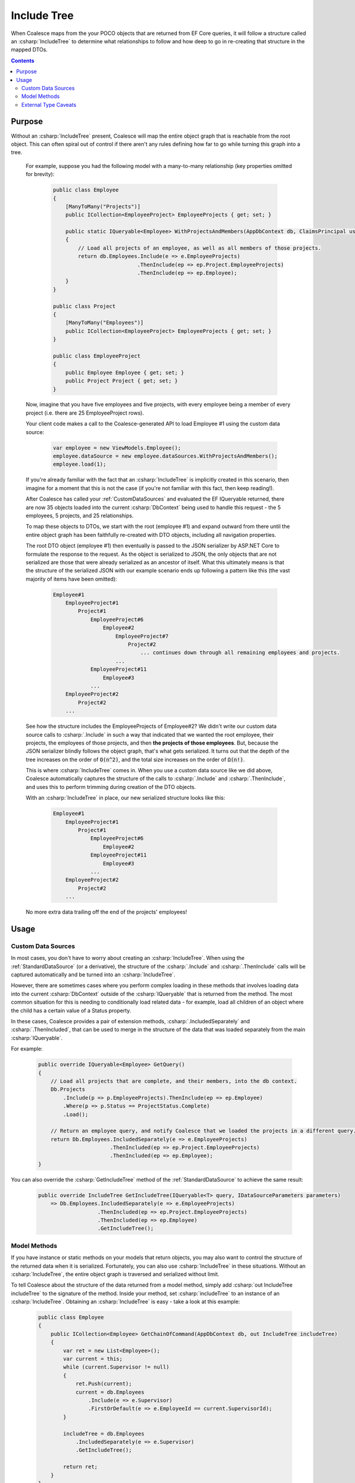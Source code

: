 


.. _IncludeTree:

Include Tree
============

When Coalesce maps from the your POCO objects that are returned from EF Core queries, it will follow a structure called an :csharp:`IncludeTree` to determine what relationships to follow and how deep to go in re-creating that structure in the mapped DTOs.


.. contents:: Contents
    :local:

Purpose
-------

Without an :csharp:`IncludeTree` present, Coalesce will map the entire object graph that is reachable from the root object. This can often spiral out of control if there aren't any rules defining how far to go while turning this graph into a tree.

    For example, suppose you had the following model with a many-to-many relationship (key properties omitted for brevity):

        .. code-block:: c#

            public class Employee
            {
                [ManyToMany("Projects")]
                public ICollection<EmployeeProject> EmployeeProjects { get; set; }
                        
                public static IQueryable<Employee> WithProjectsAndMembers(AppDbContext db, ClaimsPrincipal user)
                {
                    // Load all projects of an employee, as well as all members of those projects.
                    return db.Employees.Include(e => e.EmployeeProjects)
                                       .ThenInclude(ep => ep.Project.EmployeeProjects)
                                       .ThenInclude(ep => ep.Employee);
                }
            }

            public class Project
            {
                [ManyToMany("Employees")]
                public ICollection<EmployeeProject> EmployeeProjects { get; set; }
            }

            public class EmployeeProject
            {
                public Employee Employee { get; set; }
                public Project Project { get; set; }
            }

    Now, imagine that you have five employees and five projects, with every employee being a member of every project (i.e. there are 25 EmployeeProject rows).

    Your client code makes a call to the Coalesce-generated API to load Employee #1 using the custom data source:

        .. code-block:: typescript

            var employee = new ViewModels.Employee();
            employee.dataSource = new employee.dataSources.WithProjectsAndMembers();
            employee.load(1);

    If you're already familiar with the fact that an :csharp:`IncludeTree` is implicitly created in this scenario, then imagine for a moment that this is not the case (if you're not familiar with this fact, then keep reading!).

    After Coalesce has called your :ref:`CustomDataSources` and evaluated the EF IQueryable returned, there are now 35 objects loaded into the current :csharp:`DbContext` being used to handle this request - the 5 employees, 5 projects, and 25 relationships.

    To map these objects to DTOs, we start with the root (employee #1) and expand outward from there until the entire object graph has been faithfully re-created with DTO objects, including all navigation properties.

    The root DTO object (employee #1) then eventually is passed to the JSON serializer by ASP.NET Core to formulate the response to the request. As the object is serialized to JSON, the only objects that are not serialized are those that were already serialized as an ancestor of itself. What this ultimately means is that the structure of the serialized JSON with our example scenario ends up following a pattern like this (the vast majority of items have been omitted):

        .. code-block:: none

            Employee#1
                EmployeeProject#1
                    Project#1
                        EmployeeProject#6
                            Employee#2
                                EmployeeProject#7
                                    Project#2
                                        ... continues down through all remaining employees and projects.
                                ...
                        EmployeeProject#11
                            Employee#3
                        ...
                EmployeeProject#2
                    Project#2
                ...
    
    See how the structure includes the EmployeeProjects of Employee#2? We didn't write our custom data source calls to :csharp:`.Include` in such a way that indicated that we wanted the root employee, their projects, the employees of those projects, and then **the projects of those employees**. But, because the JSON serializer blindly follows the object graph, that's what gets serialized. It turns out that the depth of the tree increases on the order of :code:`O(n^2)`, and the total size increases on the order of :code:`Ω(n!)`.

    This is where :csharp:`IncludeTree` comes in. When you use a custom data source like we did above, Coalesce automatically captures the structure of the calls to :csharp:`.Include` and :csharp:`.ThenInclude`, and uses this to perform trimming during creation of the DTO objects.

    With an :csharp:`IncludeTree` in place, our new serialized structure looks like this:

        .. code-block:: none

            Employee#1
                EmployeeProject#1
                    Project#1
                        EmployeeProject#6
                            Employee#2
                        EmployeeProject#11
                            Employee#3
                        ...
                EmployeeProject#2
                    Project#2
                ...

    No more extra data trailing off the end of the projects' employees!


Usage
-----

Custom Data Sources
...................

In most cases, you don't have to worry about creating an :csharp:`IncludeTree`. When using the :ref:`StandardDataSource` (or a derivative), the structure of the :csharp:`.Include` and :csharp:`.ThenInclude` calls will be captured automatically and be turned into an :csharp:`IncludeTree`.

However, there are sometimes cases where you perform complex loading in these methods that involves loading data into the current :csharp:`DbContext` outside of the :csharp:`IQueryable` that is returned from the method. The most common situation for this is needing to conditionally load related data - for example, load all children of an object where the child has a certain value of a Status property.

In these cases, Coalesce provides a pair of extension methods, :csharp:`.IncludedSeparately` and :csharp:`.ThenIncluded`, that can be used to merge in the structure of the data that was loaded separately from the main :csharp:`IQueryable`.

For example:

    .. code-block:: c#

        public override IQueryable<Employee> GetQuery()
        {
            // Load all projects that are complete, and their members, into the db context.
            Db.Projects
                .Include(p => p.EmployeeProjects).ThenInclude(ep => ep.Employee)
                .Where(p => p.Status == ProjectStatus.Complete)
                .Load();

            // Return an employee query, and notify Coalesce that we loaded the projects in a different query.
            return Db.Employees.IncludedSeparately(e => e.EmployeeProjects)
                               .ThenIncluded(ep => ep.Project.EmployeeProjects)
                               .ThenIncluded(ep => ep.Employee);
        }

You can also override the :csharp:`GetIncludeTree` method of the :ref:`StandardDataSource` to achieve the same result:

    .. code-block:: c#

        public override IncludeTree GetIncludeTree(IQueryable<T> query, IDataSourceParameters parameters)
            => Db.Employees.IncludedSeparately(e => e.EmployeeProjects)
                           .ThenIncluded(ep => ep.Project.EmployeeProjects)
                           .ThenIncluded(ep => ep.Employee)
                           .GetIncludeTree(); 
         

Model Methods
.............

If you have instance or static methods on your models that return objects, you may also want to control the structure of the returned data when it is serialized. Fortunately, you can also use :csharp:`IncludeTree` in these situations. Without an :csharp:`IncludeTree`, the entire object graph is traversed and serialized without limit.

To tell Coalesce about the structure of the data returned from a model method, simply add :csharp:`out IncludeTree includeTree` to the signature of the method. Inside your method, set :csharp:`includeTree` to an instance of an :csharp:`IncludeTree`. Obtaining an :csharp:`IncludeTree` is easy - take a look at this example:

    .. code-block:: c#

        public class Employee
        {
            public ICollection<Employee> GetChainOfCommand(AppDbContext db, out IncludeTree includeTree)
            {
                var ret = new List<Employee>();
                var current = this;
                while (current.Supervisor != null)
                {
                    ret.Push(current);
                    current = db.Employees
                        .Include(e => e.Supervisor)
                        .FirstOrDefault(e => e.EmployeeId == current.SupervisorId);
                }

                includeTree = db.Employees
                    .IncludedSeparately(e => e.Supervisor) 
                    .GetIncludeTree();

                return ret;
            }
        }

.. tip:: 

    An :csharp:`IncludeTree` can be obtained from any :csharp:`IQueryable` by calling the :csharp:`GetIncludeTree` extension method (:csharp:`using IntelliTect.Coalesce.Helpers.IncludeTree`).

    In situations where your root object isn't on your :csharp:`DbContext` (see :ref:`ExternalTypes`), you can use :csharp:`Enumerable.Empty<MyNonDbClass>().AsQueryable()` to get an :csharp:`IQueryable` to start from. When you do this, you **must** use :csharp:`IncludedSeparately` - the regular EF :csharp:`Include` method won't work without a :csharp:`DbSet`.

Without the outputted :csharp:`IncludeTree` in this scenario, the object graph recieved by the client would have ended up looking like this:
    
    .. code-block:: none

            - Steve's manager
                - District Supervisor
                    - VP
                        - CEO

            - District Supervisor
                - VP
                    - CEO

            - VP
                - CEO

            - CEO

Instead, with the :csharp:`IncludeTree`, we get the following, which is only the data we actually wanted:

    .. code-block:: none

            - Steve's manager
                - District Supervisor

            - District Supervisor
                - VP

            - VP
                - CEO

            - CEO

If you wanted to get even simpler, you could simply set the :csharp:`out includeTree` to a :csharp:`new IncludeTree()`, which would give you only the top-most level of data:

    .. code-block:: none

            - Steve's manager
            - District Supervisor
            - VP
            - CEO


.. _ExternalTypeIncludeTreeCaveats:

External Type Caveats
.....................

One important point remains regarding :csharp:`IncludeTree` - it is not used to control the serialization of objects which are not mapped to the database, known as :ref:`ExternalTypes`. External Types are always put into the DTOs when encountered (unless otherwise prevented by :ref:`DtoIncludesExcludesAttr` or :ref:`SecurityAttribute`), with the assumption that because these objects are created by you (as opposed to Entity Framework), you are responsible for preventing any undesired circular references.

By not filtering unmapped properties, you as the developer don't need to account for them in every place throughout your application where they appear - instead, they 'just work' and show up on the client as expected.

Note also that this statement does not apply to database-mapped objects that hang off of unmapped objects - any time a database-mapped object appears, it will be controlled by your include tree. If no include tree is present (because nothing was specified for the unmapped property), these mapped objects hanging off of unmapped objects will be serialized freely and with all circular references, unless you include some calls to :csharp:`.IncludedSeparately(m => m.MyUnmappedProperty.MyMappedProperty)` to limit those objects down.